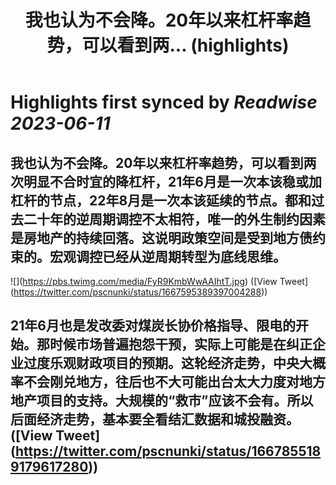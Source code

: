 :PROPERTIES:
:title: 我也认为不会降。20年以来杠杆率趋势，可以看到两... (highlights)
:END:
:PROPERTIES:
:author: [[pscnunki on Twitter]]
:full-title: "我也认为不会降。20年以来杠杆率趋势，可以看到两..."
:category: [[tweets]]
:url: https://twitter.com/pscnunki/status/1667595389397004288
:END:

* Highlights first synced by [[Readwise]] [[2023-06-11]]
** 我也认为不会降。20年以来杠杆率趋势，可以看到两次明显不合时宜的降杠杆，21年6月是一次本该稳或加杠杆的节点，22年8月是一次本该延续的节点。都和过去二十年的逆周期调控不太相符，唯一的外生制约因素是房地产的持续回落。这说明政策空间是受到地方债约束的。宏观调控已经从逆周期转型为底线思维。 

![](https://pbs.twimg.com/media/FyR9KmbWwAAIhtT.jpg) ([View Tweet](https://twitter.com/pscnunki/status/1667595389397004288))
** 21年6月也是发改委对煤炭长协价格指导、限电的开始。那时候市场普遍抱怨干预，实际上可能是在纠正企业过度乐观财政项目的预期。这轮经济走势，中央大概率不会刚兑地方，往后也不大可能出台太大力度对地方地产项目的支持。大规模的“救市”应该不会有。所以后面经济走势，基本要全看结汇数据和城投融资。 ([View Tweet](https://twitter.com/pscnunki/status/1667855189179617280))